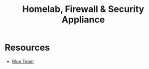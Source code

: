 :PROPERTIES:
:ID:       7e07a59f-dc1f-45a4-bbe5-e061e8c3b0eb
:END:
#+title: Homelab, Firewall & Security Appliance

* Resources
+ [[id:29d8222b-618f-454e-8a76-6fa38f8ff1f6][Blue Team]]
